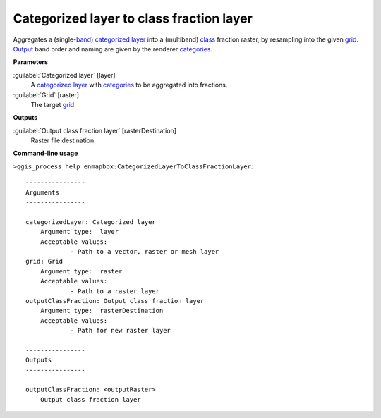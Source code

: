 .. _Categorized layer to class fraction layer:

*****************************************
Categorized layer to class fraction layer
*****************************************

Aggregates a (single-`band <https://enmap-box.readthedocs.io/en/latest/general/glossary.html#term-band>`_) `categorized layer <https://enmap-box.readthedocs.io/en/latest/general/glossary.html#term-categorized-layer>`_ into a (multiband) `class <https://enmap-box.readthedocs.io/en/latest/general/glossary.html#term-class>`_ fraction raster, by resampling into the given `grid <https://enmap-box.readthedocs.io/en/latest/general/glossary.html#term-grid>`_. `Output <https://enmap-box.readthedocs.io/en/latest/general/glossary.html#term-output>`_ band order and naming are given by the renderer `categories <https://enmap-box.readthedocs.io/en/latest/general/glossary.html#term-categories>`_.

**Parameters**


:guilabel:`Categorized layer` [layer]
    A `categorized layer <https://enmap-box.readthedocs.io/en/latest/general/glossary.html#term-categorized-layer>`_ with `categories <https://enmap-box.readthedocs.io/en/latest/general/glossary.html#term-categories>`_ to be aggregated into fractions.


:guilabel:`Grid` [raster]
    The target `grid <https://enmap-box.readthedocs.io/en/latest/general/glossary.html#term-grid>`_.

**Outputs**


:guilabel:`Output class fraction layer` [rasterDestination]
    Raster file destination.

**Command-line usage**

``>qgis_process help enmapbox:CategorizedLayerToClassFractionLayer``::

    ----------------
    Arguments
    ----------------
    
    categorizedLayer: Categorized layer
    	Argument type:	layer
    	Acceptable values:
    		- Path to a vector, raster or mesh layer
    grid: Grid
    	Argument type:	raster
    	Acceptable values:
    		- Path to a raster layer
    outputClassFraction: Output class fraction layer
    	Argument type:	rasterDestination
    	Acceptable values:
    		- Path for new raster layer
    
    ----------------
    Outputs
    ----------------
    
    outputClassFraction: <outputRaster>
    	Output class fraction layer
    
    
